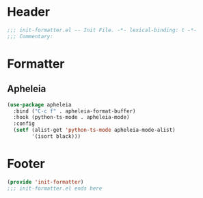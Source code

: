 * Header
#+begin_src emacs-lisp
;;; init-formatter.el -- Init File. -*- lexical-binding: t -*-
;;; Commentary:

#+end_src

* Formatter
** Apheleia
#+begin_src emacs-lisp
  (use-package apheleia
    :bind ("C-c f" . apheleia-format-buffer)
    :hook (python-ts-mode . apheleia-mode)
    :config
    (setf (alist-get 'python-ts-mode apheleia-mode-alist)
          '(isort black)))
#+end_src

** COMMENT Format All
#+begin_src emacs-lisp
  (use-package format-all
    :config
    (format-all-mode 1))
#+end_src

* Footer
#+begin_src emacs-lisp
(provide 'init-formatter)
;;; init-formatter.el ends here
#+end_src
